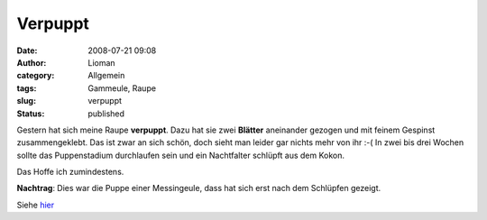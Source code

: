 Verpuppt
########
:date: 2008-07-21 09:08
:author: Lioman
:category: Allgemein
:tags: Gammeule, Raupe
:slug: verpuppt
:status: published

Gestern hat sich meine Raupe **verpuppt**. Dazu hat sie zwei **Blätter**
aneinander gezogen und mit feinem Gespinst zusammengeklebt. Das ist zwar
an sich schön, doch sieht man leider gar nichts mehr von ihr :-( In zwei
bis drei Wochen sollte das Puppenstadium durchlaufen sein und ein
Nachtfalter schlüpft aus dem Kokon.

Das Hoffe ich zumindestens.

 

**Nachtrag**: Dies war die Puppe einer Messingeule, dass hat sich erst
nach dem Schlüpfen gezeigt.

Siehe `hier <{static}/Allgemein/es-ist-eine-messingeule.rst>`__
